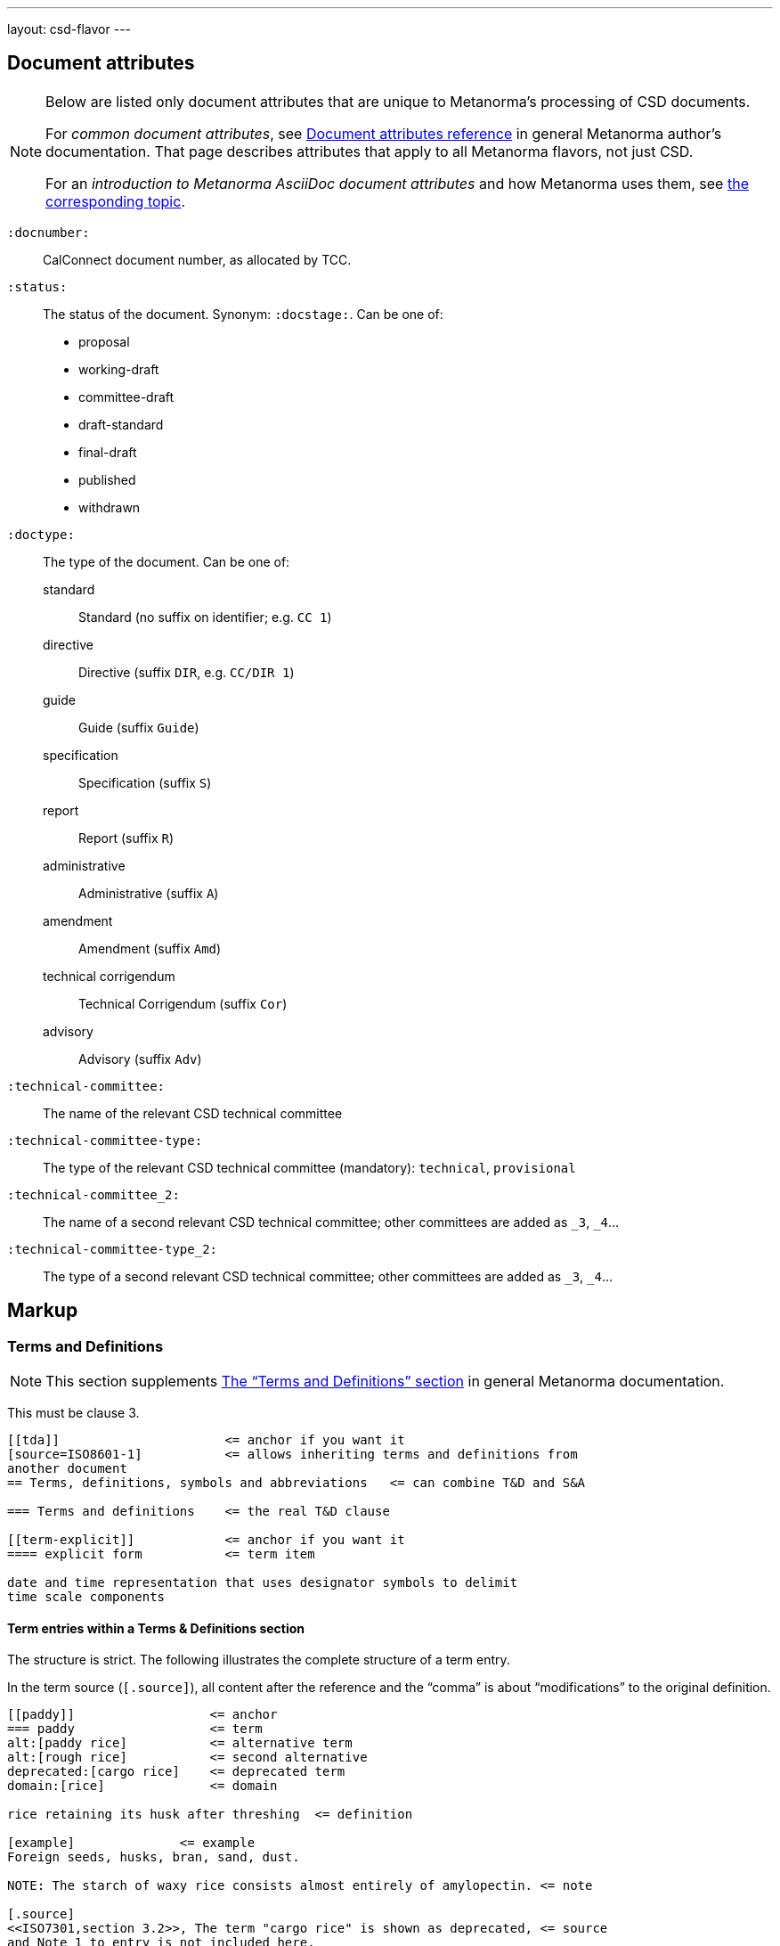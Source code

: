 ---
layout: csd-flavor
---


== Document attributes

[[note_general_doc_ref_doc_attrib]]
[NOTE]
====
Below are listed only document attributes that are unique to Metanorma’s processing of CSD documents.

For _common document attributes_, see link:/author/ref/document-attributes/[Document attributes reference] in general Metanorma author’s documentation. That page describes attributes that apply to all Metanorma flavors, not just CSD.

For an _introduction to Metanorma AsciiDoc document attributes_ and how Metanorma uses them, see link:/author/topics/document-format/meta-attributes/[the corresponding topic].
====

`:docnumber:`::
    CalConnect document number, as allocated by TCC.

`:status:`::
    The status of the document. Synonym: `:docstage:`.
    Can be one of:

    * proposal
    * working-draft
    * committee-draft
    * draft-standard
    * final-draft
    * published
    * withdrawn

`:doctype:`::
    The type of the document. Can be one of:
+
--
standard::: Standard (no suffix on identifier; e.g. `CC 1`)
directive::: Directive (suffix `DIR`, e.g. `CC/DIR 1`)
guide::: Guide (suffix `Guide`)
specification::: Specification (suffix `S`)
report::: Report (suffix `R`)
administrative::: Administrative (suffix `A`)
amendment::: Amendment (suffix `Amd`)
technical corrigendum::: Technical Corrigendum (suffix `Cor`)
advisory::: Advisory (suffix `Adv`)
--

`:technical-committee:`:: The name of the relevant CSD technical committee
`:technical-committee-type:`:: The type of the relevant CSD technical committee
(mandatory): `technical`, `provisional`
`:technical-committee_2:`:: The name of a second relevant CSD technical committee;
other committees are added as `_3`, `_4`...
`:technical-committee-type_2:`:: The type of a second relevant CSD technical committee;
other committees are added as `_3`, `_4`...


== Markup

=== Terms and Definitions

[[note_general_doc_ref_terms_defs_calconnect]]
NOTE: This section supplements link:/author/topics/document-format/section-terms[The “Terms and Definitions” section] in general Metanorma documentation.

This must be clause 3.

[source,adoc]
----
[[tda]]                      <= anchor if you want it
[source=ISO8601-1]           <= allows inheriting terms and definitions from
another document
== Terms, definitions, symbols and abbreviations   <= can combine T&D and S&A

=== Terms and definitions    <= the real T&D clause

[[term-explicit]]            <= anchor if you want it
==== explicit form           <= term item

date and time representation that uses designator symbols to delimit
time scale components
----

==== Term entries within a Terms & Definitions section

The structure is strict. The following illustrates the complete structure of a term entry.

In the term source (`[.source]`), all content after the reference and the "`comma`"
is about "`modifications`" to the original definition.

[source,adoc]
----
[[paddy]]                  <= anchor
=== paddy                  <= term
alt:[paddy rice]           <= alternative term
alt:[rough rice]           <= second alternative
deprecated:[cargo rice]    <= deprecated term
domain:[rice]              <= domain

rice retaining its husk after threshing  <= definition

[example]              <= example
Foreign seeds, husks, bran, sand, dust.

NOTE: The starch of waxy rice consists almost entirely of amylopectin. <= note

[.source]
<<ISO7301,section 3.2>>, The term "cargo rice" is shown as deprecated, <= source
and Note 1 to entry is not included here.
----

=== Annexes

Annexes have to be placed before the bibliography.

[source,adoc]
----
[[AnnexA]]
[appendix,subtype=informative]
== Example date and time expressions, and representations
...
----
